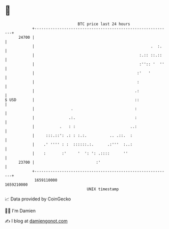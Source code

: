 * 👋

#+begin_example
                                   BTC price last 24 hours                    
               +------------------------------------------------------------+ 
         24700 |                                                            | 
               |                                                   .  :.    | 
               |                                              :.:: ::.::    | 
               |                                              :'':: '  ''   | 
               |                                             :'   '         | 
               |                                             :              | 
               |                                            .:              | 
   $ USD       |                                            ::              | 
               |                .                           :               | 
               |               .:.                          :               | 
               |           .   : :                        ..:               | 
               |     :::.::': .: : :.:.          .. .::.  :                 | 
               |    .' '''' : :  ::::::.:.      .:'''  :..:                 | 
               |    :       :'     '  ': ': .::::      ''                   | 
         23700 |                           :'                               | 
               +------------------------------------------------------------+ 
                1659110000                                        1659210000  
                                       UNIX timestamp                         
#+end_example
📈 Data provided by CoinGecko

🧑‍💻 I'm Damien

✍️ I blog at [[https://www.damiengonot.com][damiengonot.com]]
